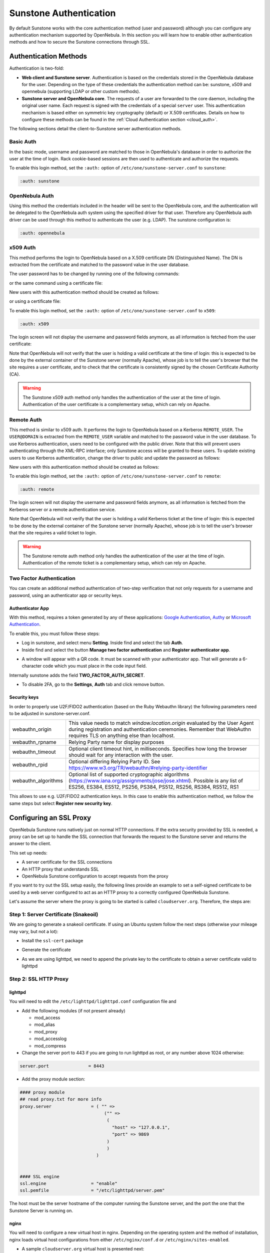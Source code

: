 .. _suns_auth:


=================================
Sunstone Authentication
=================================

By default Sunstone works with the core authentication method (user and password) although you can configure any authentication mechanism supported by OpenNebula. In this section you will learn how to enable other authentication methods and how to secure the Sunstone connections through SSL.

Authentication Methods
======================

Authentication is two-fold:

* **Web client and Sunstone server**. Authentication is based on the credentials stored in the OpenNebula database for the user. Depending on the type of these credentials the authentication method can be: sunstone, x509 and opennebula (supporting LDAP or other custom methods).
* **Sunstone server and OpenNebula core**. The requests of a user are forwarded to the core daemon, including the original user name. Each request is signed with the credentials of a special ``server`` user. This authentication mechanism is based either on symmetric key cryptography (default) or X.509 certificates. Details on how to configure these methods can be found in the :ref:`Cloud Authentication section <cloud_auth>`.

The following sections detail the client-to-Sunstone server authentication methods.

Basic Auth
----------

In the basic mode, username and password are matched to those in OpenNebula's database in order to authorize the user at the time of login. Rack cookie-based sessions are then used to authenticate and authorize the requests.

To enable this login method, set the ``:auth:`` option of ``/etc/one/sunstone-server.conf`` to ``sunstone``:

.. code-block:: yaml

        :auth: sunstone

OpenNebula Auth
---------------

Using this method the credentials included in the header will be sent to the OpenNebula core, and the authentication will be delegated to the OpenNebula auth system using the specified driver for that user. Therefore any OpenNebula auth driver can be used through this method to authenticate the user (e.g. LDAP). The sunstone configuration is:

.. code-block:: yaml

        :auth: opennebula

x509 Auth
---------

This method performs the login to OpenNebula based on a X.509 certificate DN (Distinguished Name). The DN is extracted from the certificate and matched to the password value in the user database.

The user password has to be changed by running one of the following commands:

.. prompt:: bash $ auto

    $ oneuser chauth new_user x509 "/C=ES/O=ONE/OU=DEV/CN=clouduser"

or the same command using a certificate file:

.. prompt:: bash $ auto

    $ oneuser chauth new_user --x509 --cert /tmp/my_cert.pem

New users with this authentication method should be created as follows:

.. prompt:: bash $ auto

    $ oneuser create new_user "/C=ES/O=ONE/OU=DEV/CN=clouduser" --driver x509

or using a certificate file:

.. prompt:: bash $ auto

    $ oneuser create new_user --x509 --cert /tmp/my_cert.pem

To enable this login method, set the ``:auth:`` option of ``/etc/one/sunstone-server.conf`` to ``x509``:

.. code-block:: yaml

        :auth: x509

The login screen will not display the username and password fields anymore, as all information is fetched from the user certificate:

|image0|

Note that OpenNebula will not verify that the user is holding a valid certificate at the time of login: this is expected to be done by the external container of the Sunstone server (normally Apache), whose job is to tell the user's browser that the site requires a user certificate, and to check that the certificate is consistently signed by the chosen Certificate Authority (CA).

.. warning:: The Sunstone x509 auth method only handles the authentication of the user at the time of login. Authentication of the user certificate is a complementary setup, which can rely on Apache.

Remote Auth
-----------

This method is similar to x509 auth. It performs the login to OpenNebula based on a Kerberos ``REMOTE_USER``. The ``USER@DOMAIN`` is extracted from the ``REMOTE_USER`` variable and matched to the password value in the user database. To use Kerberos authentication, users need to be configured with the public driver. Note that this will prevent users authenticating through the XML-RPC interface; only Sunstone access will be granted to these users.
To update existing users to use Kerberos authentication, change the driver to public and update the password as follows:

.. prompt:: bash $ auto

    $ oneuser chauth new_user public "new_user@DOMAIN"

New users with this authentication method should be created as follows:

.. prompt:: bash $ auto

    $ oneuser create new_user "new_user@DOMAIN" --driver public

To enable this login method, set the ``:auth:`` option of ``/etc/one/sunstone-server.conf`` to ``remote``:

.. code-block:: yaml

        :auth: remote

The login screen will not display the username and password fields anymore, as all information is fetched from the Kerberos server or a remote authentication service.

Note that OpenNebula will not verify that the user is holding a valid Kerberos ticket at the time of login: this is expected to be done by the external container of the Sunstone server (normally Apache), whose job is to tell the user's browser that the site requires a valid ticket to login.

.. warning:: The Sunstone remote auth method only handles the authentication of the user at the time of login. Authentication of the remote ticket is a complementary setup, which can rely on Apache.

.. _2f_auth:

Two Factor Authentication
-------------------------

You can create an additional method authentication of two-step verification that not only requests for a username and password, using an authenticator app or security keys.

|sunstone_settings_2fa_login|

Authenticator App
^^^^^^^^^^^^^^^^^

With this method, requires a token generated by any of these applications: `Google Authentication <https://play.google.com/store/apps/details?id=com.google.android.apps.authenticator2&hl=en>`__, `Authy <https://authy.com/download/>`__ or `Microsoft Authentication <https://www.microsoft.com/en-us/p/microsoft-authenticator/9nblgggzmcj6?activetab=pivot:overviewtab>`__.

To enable this, you must follow these steps:

-  Log in sunstone, and select menu **Setting**. Inside find and select the tab **Auth**.
-  Inside find and select the button **Manage two factor authentication** and **Register authenticator app**.

|sunstone_settings_auth|

-  A window will appear with a QR code. It must be scanned with your authenticator app. That will generate a 6-character code which you must place in the code input field.

|sunstone_settings_2fa_app|

Internally sunstone adds the field **TWO_FACTOR_AUTH_SECRET**.

|sunstone_template_user_auth|

-  To disable 2FA, go to the **Settings**, **Auth** tab and click remove button.

|sunstone_settings_2fa_result|

Security keys
^^^^^^^^^^^^^

In order to properly use U2F/FIDO2 authentication (based on the Ruby Webauthn library) the following parameters need to be adjusted in sunstone-server.conf.

+---------------------+----------------------------------------------------------------------------------------------------------------------------------------------------------------------------------------------------------+
|   webauthn_origin   | This value needs to match `window.location.origin` evaluated by the User Agent  during registration and authentication ceremonies. Remember that WebAuthn  requires TLS on anything else than localhost. |
+---------------------+----------------------------------------------------------------------------------------------------------------------------------------------------------------------------------------------------------+
| webauthn_rpname     | Relying Party name for display purposes                                                                                                                                                                  |
+---------------------+----------------------------------------------------------------------------------------------------------------------------------------------------------------------------------------------------------+
| webauthn_timeout    | Optional client timeout hint, in milliseconds. Specifies how long the browser should wait for any interaction with the user.                                                                             |
+---------------------+----------------------------------------------------------------------------------------------------------------------------------------------------------------------------------------------------------+
| webauthn_rpid       | Optional differing Relying Party ID. See https://www.w3.org/TR/webauthn/#relying-party-identifier                                                                                                        |
+---------------------+----------------------------------------------------------------------------------------------------------------------------------------------------------------------------------------------------------+
| webauthn_algorithms | Optional list of  supported cryptographic algorithms (https://www.iana.org/assignments/jose/jose.xhtml).  Possible is any list of ES256, ES384, ES512, PS256, PS384,  PS512, RS256, RS384, RS512, RS1    |
+---------------------+----------------------------------------------------------------------------------------------------------------------------------------------------------------------------------------------------------+

This allows to use e.g. U2F/FIDO2 authentication keys. In this case to enable this authentication method, we follow the same steps but select **Register new security key**.

|sunstone_settings_2fa_keys|

.. _ss_proxy:

Configuring an SSL Proxy
========================

OpenNebula Sunstone runs natively just on normal HTTP connections. If the extra security provided by SSL is needed, a proxy can be set up to handle the SSL connection that forwards the request to the Sunstone server and returns the answer to the client.

This set up needs:

-  A server certificate for the SSL connections
-  An HTTP proxy that understands SSL
-  OpenNebula Sunstone configuration to accept requests from the proxy

If you want to try out the SSL setup easily, the following lines provide an example to set a self-signed certificate to be used by a web server configured to act as an HTTP proxy to a correctly configured OpenNebula Sunstone.

Let's assume the server where the proxy is going to be started is called ``cloudserver.org``. Therefore, the steps are:

Step 1: Server Certificate (Snakeoil)
-------------------------------------

We are going to generate a snakeoil certificate. If using an Ubuntu system follow the next steps (otherwise your mileage may vary, but not a lot):

-  Install the ``ssl-cert`` package

.. prompt:: bash # auto

    # apt-get install ssl-cert

-  Generate the certificate

.. prompt:: bash # auto

    # /usr/sbin/make-ssl-cert generate-default-snakeoil

-  As we are using lighttpd, we need to append the private key to the certificate to obtain a server certificate valid to lighttpd

.. prompt:: bash # auto

    # cat /etc/ssl/private/ssl-cert-snakeoil.key /etc/ssl/certs/ssl-cert-snakeoil.pem > /etc/lighttpd/server.pem

Step 2: SSL HTTP Proxy
----------------------

lighttpd
^^^^^^^^

You will need to edit the ``/etc/lighttpd/lighttpd.conf`` configuration file and

-  Add the following modules (if not present already)

   -  mod\_access
   -  mod\_alias
   -  mod\_proxy
   -  mod\_accesslog
   -  mod\_compress

-  Change the server port to 443 if you are going to run lighttpd as root, or any number above 1024 otherwise:

.. code-block:: none

    server.port               = 8443

-  Add the proxy module section:

.. code-block:: none

    #### proxy module
    ## read proxy.txt for more info
    proxy.server               = ( "" =>
                                    ("" =>
                                     (
                                       "host" => "127.0.0.1",
                                       "port" => 9869
                                     )
                                     )
                                 )


    #### SSL engine
    ssl.engine                 = "enable"
    ssl.pemfile                = "/etc/lighttpd/server.pem"

The host must be the server hostname of the computer running the Sunstone server, and the port the one that the Sunstone Server is running on.

nginx
^^^^^

You will need to configure a new virtual host in nginx. Depending on the operating system and the method of installation, nginx loads virtual host configurations from either ``/etc/nginx/conf.d`` or ``/etc/nginx/sites-enabled``.

-  A sample ``cloudserver.org`` virtual host is presented next:

.. code-block:: none

    #### OpenNebula Sunstone upstream
    upstream sunstone  {
            server 127.0.0.1:9869;
    }

    #### cloudserver.org HTTP virtual host
    server {
            listen 80;
            server_name cloudserver.org;

            ### Permanent redirect to HTTPS (optional)
            return 301 https://$server_name:8443;
    }

    #### cloudserver.org HTTPS virtual host
    server {
            listen 8443;
            server_name cloudserver.org;

            ### SSL Parameters
            ssl on;
            ssl_certificate /etc/ssl/certs/ssl-cert-snakeoil.pem;
            ssl_certificate_key /etc/ssl/private/ssl-cert-snakeoil.key;

            ### Proxy requests to upstream
            location / {
                    proxy_pass              http://sunstone;
                    proxy_set_header        X-Real-IP $remote_addr;
                    proxy_set_header        X-Forwarded-For $proxy_add_x_forwarded_for;
                    proxy_set_header        X-Forwarded-Proto $scheme;
            }
    }

The IP address and port number used in ``upstream`` must be the ones the server Sunstone is running on. On typical installations the nginx master process is run as user root so you don't need to modify the HTTPS port.

Step 3: Sunstone Configuration
------------------------------

Edit ``/etc/one/sunstone-server.conf`` to listen at localhost:9869.

.. code-block:: yaml

    :host: 127.0.0.1
    :port: 9869

Once the proxy server is started, OpenNebula Sunstone requests using HTTPS URIs can be directed to ``https://cloudserver.org:8443``, that will then be unencrypted, passed to localhost, port 9869, satisfied (hopefully), encrypted again and then passed back to the client.

.. _serveradmin_credentials:
.. note:: To change the serveradmin password, follow the next steps:

    .. prompt:: bash # auto

        #oneuser passwd 1 --sha256 <PASSWORD>
        #echo 'serveradmin:PASSWORD' > /var/lib/one/.one/oneflow_auth
        #echo 'serveradmin:PASSWORD' > /var/lib/one/.one/ec2_auth
        #echo 'serveradmin:PASSWORD' > /var/lib/one/.one/onegate_auth
        #echo 'serveradmin:PASSWORD' > /var/lib/one/.one/occi_auth
        #echo 'serveradmin:PASSWORD' > /var/lib/one/.one/sunstone_auth

    Restart Sunstone after changing the password.

.. |image0| image:: /images/sunstone_login_x5094.png
.. |sunstone_settings_auth| image:: /images/sunstone-settings-auth.png
.. |sunstone_settings_2fa_app| image:: /images/sunstone-settings-2fa-app.png
.. |sunstone_settings_2fa_keys| image:: /images/sunstone-settings-2fa-keys.png
.. |sunstone_settings_2fa_result| image:: /images/sunstone-settings-2fa-result.png
.. |sunstone_settings_2fa_login| image:: /images/sunstone-settings-2fa-login.png
.. |sunstone_template_user_auth| image:: /images/sunstone-template-user-auth.png
